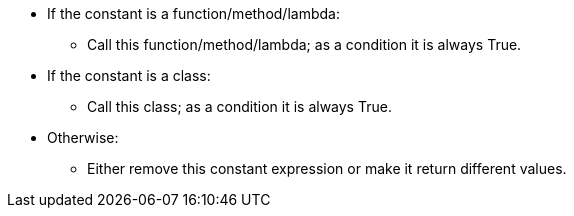 * If the constant is a function/method/lambda:
** Call this function/method/lambda; as a condition it is always True.
* If the constant is a class:
** Call this class; as a condition it is always True.
* Otherwise:
** Either remove this constant expression or make it return different values.
